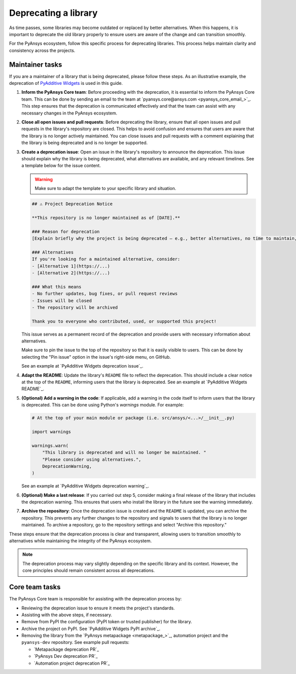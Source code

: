 .. _deprecating:

Deprecating a library
=====================

As time passes, some libraries may become outdated or replaced by better alternatives.
When this happens, it is important to deprecate the old library properly to ensure users
are aware of the change and can transition smoothly.

For the PyAnsys ecosystem, follow this specific process for deprecating libraries.
This process helps maintain clarity and consistency across the projects.

Maintainer tasks
----------------

If you are a maintainer of a library that is being deprecated, please follow these steps. As
an illustrative example, the deprecation of `PyAdditive Widgets <https://github.com/ansys/pyadditive-widgets>`_
is used in this guide.

1. **Inform the PyAnsys Core team**: Before proceeding with the deprecation, it is essential to
   inform the PyAnsys Core team. This can be done by sending an email to
   the team at `pyansys.core@ansys.com <pyansys_core_email_>`_. This step ensures that the
   deprecation is communicated effectively and that the team can assist with any necessary
   changes in the PyAnsys ecosystem.

2. **Close all open issues and pull requests**: Before deprecating the library, ensure that all
   open issues and pull requests in the library's repository are closed. This helps to avoid
   confusion and ensures that users are aware that the library is no longer actively maintained.
   You can close issues and pull requests with a comment explaining that the library is being
   deprecated and is no longer be supported.

3. **Create a deprecation issue**: Open an issue in the library's repository to announce the
   deprecation. This issue should explain why the library is being deprecated, what alternatives
   are available, and any relevant timelines. See a template below for the issue content.

   .. warning::

      Make sure to adapt the template to your specific library and situation.

   .. code:: markdown

      ## ⚠️ Project Deprecation Notice

      **This repository is no longer maintained as of [DATE].**

      ### Reason for deprecation
      [Explain briefly why the project is being deprecated — e.g., better alternatives, no time to maintain, outdated use case.]

      ### Alternatives
      If you're looking for a maintained alternative, consider:
      - [Alternative 1](https://...)
      - [Alternative 2](https://...)

      ### What this means
      - No further updates, bug fixes, or pull request reviews
      - Issues will be closed
      - The repository will be archived

      Thank you to everyone who contributed, used, or supported this project!

   This issue serves as a permanent record of the deprecation and provide users with
   necessary information about alternatives.

   Make sure to pin the issue to the top of the repository so that it is easily visible to users.
   This can be done by selecting the "Pin issue" option in the issue's right-side menu, on GitHub.

   See an example at `PyAdditive Widgets deprecation issue`_.

4. **Adapt the README**: Update the library's ``README`` file to reflect the deprecation.
   This should include a clear notice at the top of the ``README``, informing users that the
   library is deprecated. See an example at `PyAdditive Widgets README`_.

5. **(Optional) Add a warning in the code**: If applicable, add a warning in the code itself to inform users
   that the library is deprecated. This can be done using Python's `warnings` module. For example:

   .. code:: python

      # At the top of your main module or package (i.e. src/ansys/<...>/__init__.py)

      import warnings

      warnings.warn(
          "This library is deprecated and will no longer be maintained. "
          "Please consider using alternatives.",
          DeprecationWarning,
      )

   See an example at `PyAdditive Widgets deprecation warning`_.

6. **(Optional) Make a last release**: If you carried out step 5, consider making a final release
   of the library that includes the deprecation warning. This ensures that users who install
   the library in the future see the warning immediately.

7. **Archive the repository**: Once the deprecation issue is created and the ``README`` is updated,
   you can archive the repository. This prevents any further changes to the repository and
   signals to users that the library is no longer maintained. To archive a repository, go to the
   repository settings and select "Archive this repository."

These steps ensure that the deprecation process is clear and transparent, allowing users to
transition smoothly to alternatives while maintaining the integrity of the PyAnsys ecosystem.

.. note::

    The deprecation process may vary slightly depending on the specific library and its
    context. However, the core principles should remain consistent across all deprecations.

Core team tasks
---------------

The PyAnsys Core team is responsible for assisting with the deprecation process by:

- Reviewing the deprecation issue to ensure it meets the project's standards.
- Assisting with the above steps, if necessary.
- Remove from PyPI the configuration (PyPI token or trusted publisher) for the library.
- Archive the project on PyPI. See `PyAdditive Widgets PyPI archive`_.
- Removing the library from the `PyAnsys metapackage <metapackage_>`_, automation project
  and the ``pyansys-dev`` repository. See example pull requests:

  - `Metapackage deprecation PR`_
  - `PyAnsys Dev deprecation PR`_
  - `Automation project deprecation PR`_
